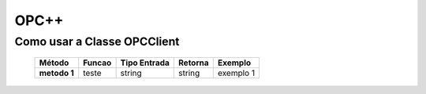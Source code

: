 ========
OPC++
========


Como usar a Classe OPCClient
=================

 +----------------------+--------------------------+----------------------+-------------+-----------------------+
 | **Método**           | **Funcao**               | **Tipo Entrada**     | **Retorna** |  **Exemplo**          |
 |                      |                          |                      |             |                       |
 +======================+==========================+======================+=============+=======================+
 | **metodo 1**         | teste                    | string               | string      | exemplo 1             |
 +----------------------+--------------------------+----------------------+-------------+-----------------------+
 
